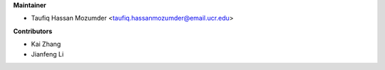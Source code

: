 
**Maintainer**

* Taufiq Hassan Mozumder <taufiq.hassanmozumder@email.ucr.edu>

**Contributors**

* Kai Zhang
* Jianfeng Li
